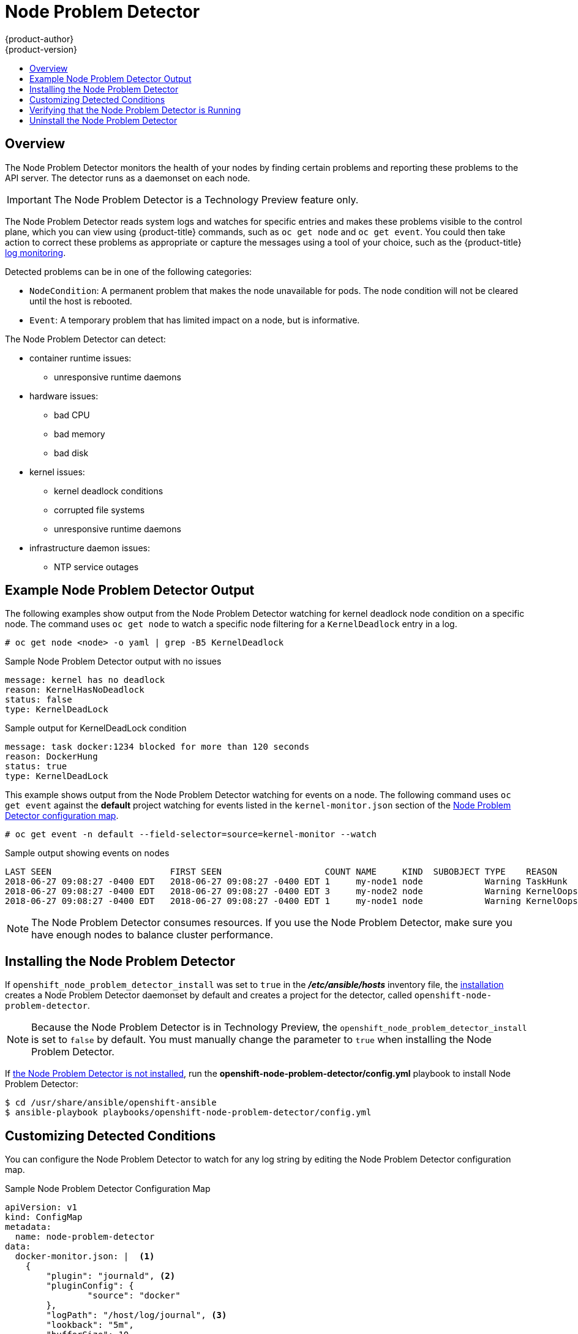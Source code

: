 [[admin-guide-node-problem-detector]]
= Node Problem Detector
{product-author}
{product-version}
:data-uri:
:icons:
:experimental:
:toc: macro
:toc-title:
:prewrap!:

toc::[]

== Overview

The Node Problem Detector monitors the health of your nodes
by finding certain problems and reporting these problems to the API server.
The detector runs as a daemonset on each node.

[IMPORTANT]
====
The Node Problem Detector is a Technology Preview feature
only.
ifdef::openshift-enterprise[]
Technology Preview features are not supported with Red Hat production service
level agreements (SLAs), might not be functionally complete, and Red Hat does
not recommend to use them for production. These features provide early access to
upcoming product features, enabling customers to test functionality and provide
feedback during the development process.

For more information on Red Hat Technology Preview features support scope, see
https://access.redhat.com/support/offerings/techpreview/.
endif::[]
====

The Node Problem Detector reads system logs and watches for specific entries and makes these problems visible to the control plane,
which you can view using {product-title} commands, such as `oc get node` and `oc get event`.
You could then take action to correct these problems as appropriate or capture the messages using a tool of your choice,
such as the {product-title} xref:../security/monitoring.adoc#security-monitoring[log monitoring].

Detected problems can be in one of the following categories:

* `NodeCondition`: A permanent problem that makes the node unavailable for pods.
The node condition will not be cleared until the host is rebooted.
* `Event`: A temporary problem that has limited impact on a node, but is informative.

The Node Problem Detector can detect:

* container runtime issues:
** unresponsive runtime daemons

* hardware issues:
** bad CPU
** bad memory
** bad disk

* kernel issues:
** kernel deadlock conditions
** corrupted file systems
** unresponsive runtime daemons

* infrastructure daemon issues:
** NTP service outages

[[admin-guide-node-problem-detector-example]]
== Example Node Problem Detector Output

The following examples show output from the Node Problem Detector watching for kernel deadlock node condition on a specific node. The command
uses `oc get node` to watch a specific node filtering for a `KernelDeadlock` entry in a log.

----
# oc get node <node> -o yaml | grep -B5 KernelDeadlock
----

.Sample Node Problem Detector output with no issues
----
message: kernel has no deadlock
reason: KernelHasNoDeadlock
status: false
type: KernelDeadLock
----

.Sample output for KernelDeadLock condition
----
message: task docker:1234 blocked for more than 120 seconds
reason: DockerHung
status: true
type: KernelDeadLock
----

This example shows output from the Node Problem Detector watching for events on a node.
The following command uses `oc get event` against the *default* project watching for
events listed in the `kernel-monitor.json` section of the
xref:admin-guide-node-problem-detector-sample[Node Problem Detector configuration map].

----
# oc get event -n default --field-selector=source=kernel-monitor --watch
----

.Sample output showing events on nodes
----
LAST SEEN                       FIRST SEEN                    COUNT NAME     KIND  SUBOBJECT TYPE    REASON      SOURCE                   MESSAGE
2018-06-27 09:08:27 -0400 EDT   2018-06-27 09:08:27 -0400 EDT 1     my-node1 node            Warning TaskHunk    kernel-monitor.my-node1  docker:1234 blocked for more than 300 seconds
2018-06-27 09:08:27 -0400 EDT   2018-06-27 09:08:27 -0400 EDT 3     my-node2 node            Warning KernelOops  kernel-monitor.my-node2  BUG: unable to handle kernel NULL pointer deference at nowhere
2018-06-27 09:08:27 -0400 EDT   2018-06-27 09:08:27 -0400 EDT 1     my-node1 node            Warning KernelOops  kernel-monitor.my-node2  divide error 0000 [#0] SMP
----

////
{product-title} supports the following problem daemons. Installation of these daemons is beyond the scope of this document.

|===
| Problem Daemon | NodeCondition | Description

| link:https://github.com/kubernetes/node-problem-detector/tree/master/pkg/systemlogmonitor[System Log Monitor]
| KernelDeadlock
| A system log that monitors kernel logs and reports problems according to predefined rules.

| link:https://github.com/abrt/abrt/wiki[AbrtAdaptor]
| None
| Monitors ABRT log messages. ABRT (Automatic Bug Report Tool) is a health monitoring daemon able
to catch kernel problems and application crashes on the host.

| link:https://github.com/kubernetes/node-problem-detector/blob/master/config/custom-plugin-monitor.json[CustomPluginMonitor]
| On-demand (based on user configuration)
| A custom plug-in monitor that checks various node problems.

|===
////

[NOTE]
====
The Node Problem Detector consumes resources. If you use the Node Problem Detector, make sure you have enough nodes to balance cluster performance.
====

[[admin-guide-node-problem-detector-install]]
== Installing the Node Problem Detector

If `openshift_node_problem_detector_install` was set to `true` in the *_/etc/ansible/hosts_* inventory file,
the xref:../install/index.adoc#install-planning[installation] creates
a Node Problem Detector daemonset by default and creates a project for the detector, called `openshift-node-problem-detector`.

[NOTE]
====
Because the Node Problem Detector is in Technology Preview, the `openshift_node_problem_detector_install` is set to `false` by default.
You must manually change the parameter to `true` when installing the Node Problem Detector.
====

If xref:admin-guide-node-problem-detector-verify[the Node Problem Detector is not installed], run the *openshift-node-problem-detector/config.yml* playbook to install Node Problem Detector:

----
$ cd /usr/share/ansible/openshift-ansible
$ ansible-playbook playbooks/openshift-node-problem-detector/config.yml
----


[[admin-guide-node-problem-detector-configure]]
== Customizing Detected Conditions

You can configure the Node Problem Detector to watch for any log string by editing the Node Problem Detector configuration map.

[[admin-guide-node-problem-detector-sample]]
.Sample Node Problem Detector Configuration Map
----
apiVersion: v1
kind: ConfigMap
metadata:
  name: node-problem-detector
data:
  docker-monitor.json: |  <1>
    {
        "plugin": "journald", <2>
        "pluginConfig": {
                "source": "docker"
        },
        "logPath": "/host/log/journal", <3>
        "lookback": "5m",
        "bufferSize": 10,
        "source": "docker-monitor",
        "conditions": [],
        "rules": [              <4>
                {
                        "type": "temporary", <5>
                        "reason": "CorruptDockerImage", <6>
                        "pattern": "Error trying v2 registry: failed to register layer: rename /var/lib/docker/image/(.+) /var/lib/docker/image/(.+): directory not empty.*" <7>
                }
        ]
    }
  kernel-monitor.json: |  <8>
    {
        "plugin": "journald", <2>
        "pluginConfig": {
                "source": "kernel"
        },
        "logPath": "/host/log/journal", <3>
        "lookback": "5m",
        "bufferSize": 10,
        "source": "kernel-monitor",
        "conditions": [                 <4>
                {
                        "type": "KernelDeadlock", <5>
                        "reason": "KernelHasNoDeadlock", <6>
                        "message": "kernel has no deadlock"  <7>
                }
        ],
        "rules": [
                {
                        "type": "temporary",
                        "reason": "OOMKilling",
                        "pattern": "Kill process \\d+ (.+) score \\d+ or sacrifice child\\nKilled process \\d+ (.+) total-vm:\\d+kB, anon-rss:\\d+kB, file-rss:\\d+kB"
                },
                {
                        "type": "temporary",
                        "reason": "TaskHung",
                        "pattern": "task \\S+:\\w+ blocked for more than \\w+ seconds\\."
                },
                {
                        "type": "temporary",
                        "reason": "UnregisterNetDevice",
                        "pattern": "unregister_netdevice: waiting for \\w+ to become free. Usage count = \\d+"
                },
                {
                        "type": "temporary",
                        "reason": "KernelOops",
                        "pattern": "BUG: unable to handle kernel NULL pointer dereference at .*"
                },
                {
                        "type": "temporary",
                        "reason": "KernelOops",
                        "pattern": "divide error: 0000 \\[#\\d+\\] SMP"
                },
                {
                        "type": "permanent",
                        "condition": "KernelDeadlock",
                        "reason": "AUFSUmountHung",
                        "pattern": "task umount\\.aufs:\\w+ blocked for more than \\w+ seconds\\."
                },
                {
                        "type": "permanent",
                        "condition": "KernelDeadlock",
                        "reason": "DockerHung",
                        "pattern": "task docker:\\w+ blocked for more than \\w+ seconds\\."
                }
        ]
    }
----

<1> Rules and conditions that apply to Docker images.
<2> Monitoring services, in a comma-separated list.
<3> Path to the monitoring service log.
<4> List of events to be monitored.
<5> Label to indicate the error is an event (`temporary`) or NodeCondition (`permanent`).
<6> Text message to describe the error.
<7> Error message that the Node Problem Detector watches for.
<8> Rules and conditions that apply to the kernel.

////
https://kubernetes.io/docs/tasks/debug-application-cluster/monitor-node-health/#node-problem-detector
The Node Problem Detector supports file-based kernel logging. However, it is easy to extend it to support other log formats.
////

To configure the Node Problem Detector, add or remove problem conditions and events.

. Edit the Node Problem Detector configuration map with a text editor.
+
[source,bash]
----
oc edit configmap -n openshift-node-problem-detector node-problem-detector
----

. Remove, add, or edit any node conditions or events as needed.
+
[source,yaml]
----
{
       "type": <`temporary` or `permanent`>,
       "reason": <free-form text describing the error>,
       "pattern": <log message to watch for>
},
----
+
For example:
+
[source,yaml]
----
{
       "type": "temporary",
       "reason": "UnregisterNetDevice",
       "pattern": "unregister_netdevice: waiting for \\w+ to become free. Usage count = \\d+"
},
----

. Restart running pods to apply the changes. To restart pods, you can delete all existing pods:
+
[source,bash]
----
# oc delete pods -n openshift-node-problem-detector -l name=node-problem-detector
----

. To display Node Problem Detector output to standard output (stdout) and standard error (stderr)
add the following to the configuration map:
+
[source,yaml]
----
spec:
  template:
    spec:
      containers:
      - name: node-problem-detector
        command:
        - node-problem-detector
        - --alsologtostderr=true <1>
        - --log_dir="/tmp" <2>
        - --system-log-monitors=/etc/npd/kernel-monitor.json,/etc/npd/docker-monitor.json <3>
----
+
<1> Sends the output to standard output (stdout).
<2> Path to the error log.
<3> Comma-separated path to the plug-in configuration files.


[[admin-guide-node-problem-detector-verify]]
== Verifying that the Node Problem Detector is Running

To verify that the Node Problem Detector is active:

* Run the following command to get the name of the Problem Node Detector pod:
+
[source,bash]
----
# oc get pods -n openshift-node-problem-detector

NAME                          READY     STATUS    RESTARTS   AGE
node-problem-detector-8z8r8   1/1       Running   0          1h
node-problem-detector-nggjv   1/1       Running   0          1h

----

* Run the following command to view log information on the Problem Node Detector pod:
+
[source,bash]
----
# oc logs -n openshift-node-problem-detector <pod_name>
----
+
The output should be similar to the following:
+
[source,bash]
----
# oc logs -n openshift-node-problem-detector node-problem-detector-c6kng
I0416 23:22:00.641354       1 log_monitor.go:63] Finish parsing log monitor config file: {WatcherConfig:{Plugin:journald PluginConfig:map[source:kernel] LogPath:/host/log/journal Lookback:5m} BufferSize:10 Source:kernel-monitor DefaultConditions:[{Type:KernelDeadlock Status:false Transition:0001-01-01 00:00:00 +0000 UTC Reason:KernelHasNoDeadlock Message:kernel has no deadlock}]
----

* Test the Node Problem Detector by simulating an event on the node:
+
[source,bash]
----
# echo "kernel: divide error: 0000 [#0] SMP." >> /dev/kmsg
----

* Test the Node Problem Detector by simulating a condition on the node:
+
[source,bash]
----
# echo "kernel: task docker:7 blocked for more than 300 seconds." >> /dev/kmsg
----

[[admin-guide-node-problem-detector-uninstall]]
== Uninstall the Node Problem Detector

To uninstall the Node Problem Detector:

. Add following options in Ansible inventory file:
+
[source,yaml]
----
[OSEv3:vars]
openshift_node_problem_detector_state=absent
----

. Run the following Ansible playbook:
+
[source,bash]
----
$ cd /usr/share/ansible/openshift-ansible
$ ansible-playbook playbooks/openshift-node-problem-detector/config.yml
----

////
[[admin-guide-node-problem-detector-standalone]]
== Starting the Node Problem Detector as Standalone

To run Node Problem Detector as a standalone system daemon, execute the following command, pointing to the IP address of your access API server:

[source,bash]
----
# oc node-problem-detector --apiserver-override=http://APISERVER_IP:APISERVER_INSECURE_PORT?inClusterConfig=false
----

[NOTE]
====
Standalone mode uses an insecure API server connection.
====

////
